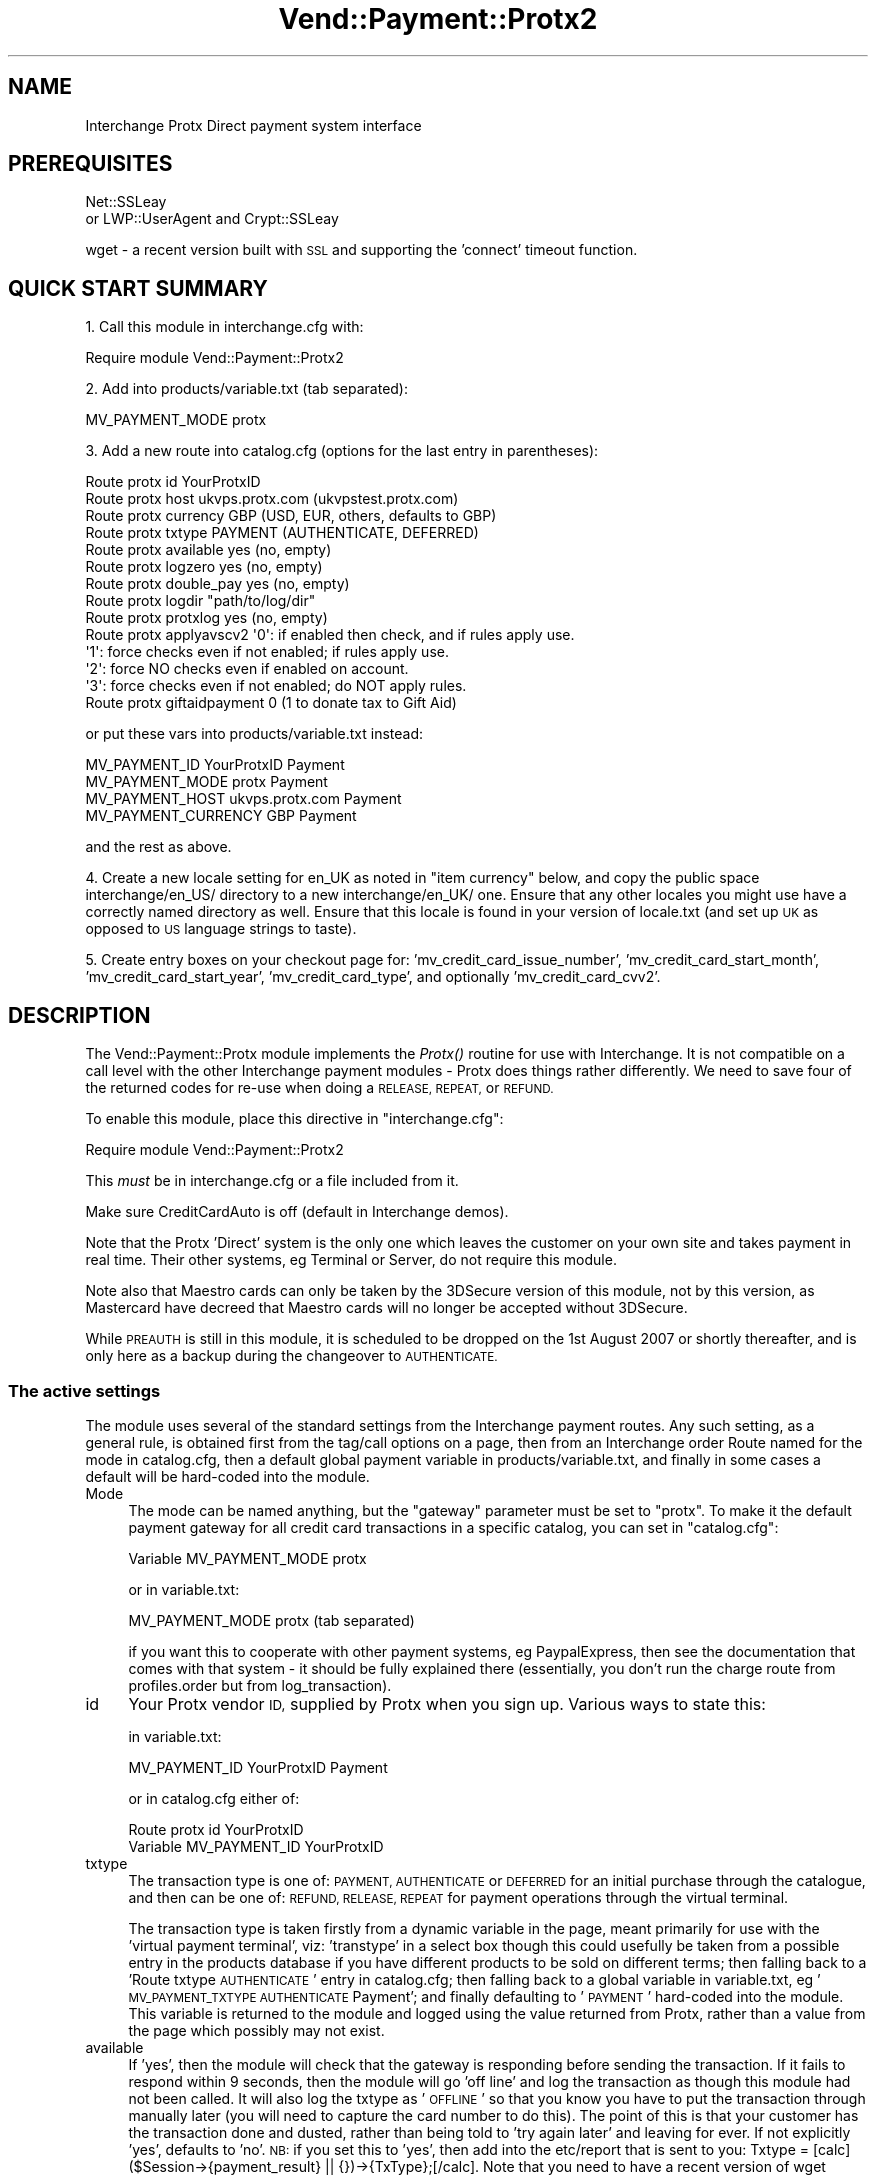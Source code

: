.\" Automatically generated by Pod::Man 2.28 (Pod::Simple 3.29)
.\"
.\" Standard preamble:
.\" ========================================================================
.de Sp \" Vertical space (when we can't use .PP)
.if t .sp .5v
.if n .sp
..
.de Vb \" Begin verbatim text
.ft CW
.nf
.ne \\$1
..
.de Ve \" End verbatim text
.ft R
.fi
..
.\" Set up some character translations and predefined strings.  \*(-- will
.\" give an unbreakable dash, \*(PI will give pi, \*(L" will give a left
.\" double quote, and \*(R" will give a right double quote.  \*(C+ will
.\" give a nicer C++.  Capital omega is used to do unbreakable dashes and
.\" therefore won't be available.  \*(C` and \*(C' expand to `' in nroff,
.\" nothing in troff, for use with C<>.
.tr \(*W-
.ds C+ C\v'-.1v'\h'-1p'\s-2+\h'-1p'+\s0\v'.1v'\h'-1p'
.ie n \{\
.    ds -- \(*W-
.    ds PI pi
.    if (\n(.H=4u)&(1m=24u) .ds -- \(*W\h'-12u'\(*W\h'-12u'-\" diablo 10 pitch
.    if (\n(.H=4u)&(1m=20u) .ds -- \(*W\h'-12u'\(*W\h'-8u'-\"  diablo 12 pitch
.    ds L" ""
.    ds R" ""
.    ds C` ""
.    ds C' ""
'br\}
.el\{\
.    ds -- \|\(em\|
.    ds PI \(*p
.    ds L" ``
.    ds R" ''
.    ds C`
.    ds C'
'br\}
.\"
.\" Escape single quotes in literal strings from groff's Unicode transform.
.ie \n(.g .ds Aq \(aq
.el       .ds Aq '
.\"
.\" If the F register is turned on, we'll generate index entries on stderr for
.\" titles (.TH), headers (.SH), subsections (.SS), items (.Ip), and index
.\" entries marked with X<> in POD.  Of course, you'll have to process the
.\" output yourself in some meaningful fashion.
.\"
.\" Avoid warning from groff about undefined register 'F'.
.de IX
..
.nr rF 0
.if \n(.g .if rF .nr rF 1
.if (\n(rF:(\n(.g==0)) \{
.    if \nF \{
.        de IX
.        tm Index:\\$1\t\\n%\t"\\$2"
..
.        if !\nF==2 \{
.            nr % 0
.            nr F 2
.        \}
.    \}
.\}
.rr rF
.\" ========================================================================
.\"
.IX Title "Vend::Payment::Protx2 3"
.TH Vend::Payment::Protx2 3 "2016-12-23" "perl v5.22.2" "User Contributed Perl Documentation"
.\" For nroff, turn off justification.  Always turn off hyphenation; it makes
.\" way too many mistakes in technical documents.
.if n .ad l
.nh
.SH "NAME"
Interchange Protx Direct payment system interface
.SH "PREREQUISITES"
.IX Header "PREREQUISITES"
Net::SSLeay
    or
LWP::UserAgent and Crypt::SSLeay
.PP
wget \- a recent version built with \s-1SSL\s0 and supporting the 'connect' timeout function.
.SH "QUICK START SUMMARY"
.IX Header "QUICK START SUMMARY"
1. Call this module in interchange.cfg with:
.PP
.Vb 1
\&    Require module Vend::Payment::Protx2
.Ve
.PP
2. Add into products/variable.txt (tab separated):
.PP
.Vb 1
\&    MV_PAYMENT_MODE   protx
.Ve
.PP
3. Add a new route into catalog.cfg (options for the last entry in parentheses):
.PP
.Vb 10
\&    Route protx id YourProtxID
\&    Route protx host ukvps.protx.com (ukvpstest.protx.com)
\&    Route protx currency GBP (USD, EUR, others, defaults to GBP)
\&    Route protx txtype PAYMENT (AUTHENTICATE, DEFERRED)
\&    Route protx available yes (no, empty)
\&    Route protx logzero yes (no, empty)
\&    Route protx double_pay yes (no, empty)
\&    Route protx logdir "path/to/log/dir"
\&    Route protx protxlog yes (no, empty)
\&    Route protx applyavscv2 \*(Aq0\*(Aq: if enabled then check, and if rules apply use.
\&                            \*(Aq1\*(Aq: force checks even if not enabled; if rules apply use.
\&                            \*(Aq2\*(Aq: force NO checks even if enabled on account.
\&                            \*(Aq3\*(Aq: force checks even if not enabled; do NOT apply rules.
\&    Route protx giftaidpayment 0 (1 to donate tax to Gift Aid)
.Ve
.PP
or put these vars into products/variable.txt instead:
.PP
.Vb 4
\&    MV_PAYMENT_ID   YourProtxID Payment
\&    MV_PAYMENT_MODE protx   Payment
\&    MV_PAYMENT_HOST ukvps.protx.com Payment
\&    MV_PAYMENT_CURRENCY GBP Payment
.Ve
.PP
and the rest as above.
.PP
4. Create a new locale setting for en_UK as noted in \*(L"item currency\*(R" below, and copy the
public space interchange/en_US/ directory to a new interchange/en_UK/ one. Ensure that any
other locales you might use have a correctly named directory as well. Ensure that this locale
is found in your version of locale.txt (and set up \s-1UK\s0 as opposed to \s-1US\s0 language strings to taste).
.PP
5. Create entry boxes on your checkout page for: 'mv_credit_card_issue_number', 'mv_credit_card_start_month',
\&'mv_credit_card_start_year', 'mv_credit_card_type', and optionally 'mv_credit_card_cvv2'.
.SH "DESCRIPTION"
.IX Header "DESCRIPTION"
The Vend::Payment::Protx module implements the \fIProtx()\fR routine for use with
Interchange. It is not compatible on a call level with the other Interchange
payment modules \- Protx does things rather differently. We need to save four of
the returned codes for re-use when doing a \s-1RELEASE, REPEAT,\s0 or \s-1REFUND.\s0
.PP
To enable this module, place this directive in \f(CW\*(C`interchange.cfg\*(C'\fR:
.PP
.Vb 1
\&    Require module Vend::Payment::Protx2
.Ve
.PP
This \fImust\fR be in interchange.cfg or a file included from it.
.PP
Make sure CreditCardAuto is off (default in Interchange demos).
.PP
Note that the Protx 'Direct' system is the only one which leaves the customer on
your own site and takes payment in real time. Their other systems, eg Terminal
or Server, do not require this module.
.PP
Note also that Maestro cards can only be taken by the 3DSecure version of this module, not by this
version, as Mastercard have decreed that Maestro cards will no longer be accepted without 3DSecure.
.PP
While \s-1PREAUTH\s0 is still in this module, it is scheduled to be dropped on the 1st August 2007 or shortly
thereafter, and is only here as a backup during the changeover to \s-1AUTHENTICATE.\s0
.SS "The active settings"
.IX Subsection "The active settings"
The module uses several of the standard settings from the Interchange payment routes.
Any such setting, as a general rule, is obtained first from the tag/call options on
a page, then from an Interchange order Route named for the mode in catalog.cfg,
then a default global payment variable in products/variable.txt, and finally in
some cases a default will be hard-coded into the module.
.IP "Mode" 4
.IX Item "Mode"
The mode can be named anything, but the \f(CW\*(C`gateway\*(C'\fR parameter must be set
to \f(CW\*(C`protx\*(C'\fR. To make it the default payment gateway for all credit card
transactions in a specific catalog, you can set in \f(CW\*(C`catalog.cfg\*(C'\fR:
.Sp
.Vb 1
\&    Variable  MV_PAYMENT_MODE  protx
.Ve
.Sp
or in variable.txt:
.Sp
.Vb 1
\&    MV_PAYMENT_MODE protx (tab separated)
.Ve
.Sp
if you want this to cooperate with other payment systems, eg PaypalExpress, then see
the documentation that comes with that system \- it should be fully explained there (essentially, you
don't run the charge route from profiles.order but from log_transaction).
.IP "id" 4
.IX Item "id"
Your Protx vendor \s-1ID,\s0 supplied by Protx when you sign up. Various ways to state this:
.Sp
in variable.txt:
.Sp
.Vb 1
\&    MV_PAYMENT_ID   YourProtxID Payment
.Ve
.Sp
or in catalog.cfg either of:
.Sp
.Vb 2
\&    Route protx id YourProtxID
\&    Variable MV_PAYMENT_ID      YourProtxID
.Ve
.IP "txtype" 4
.IX Item "txtype"
The transaction type is one of: \s-1PAYMENT, AUTHENTICATE\s0 or \s-1DEFERRED\s0 for an initial purchase
through the catalogue, and then can be one of: \s-1REFUND, RELEASE, REPEAT\s0 for payment
operations through the virtual terminal.
.Sp
The transaction type is taken firstly from a dynamic variable in the page, meant
primarily for use with the 'virtual payment terminal', viz: 'transtype' in a select box
though this could usefully be taken from a possible entry in the products database
if you have different products to be sold on different terms; then falling back to
a 'Route txtype \s-1AUTHENTICATE\s0' entry in catalog.cfg; then falling back to a global
variable in variable.txt, eg '\s-1MV_PAYMENT_TXTYPE AUTHENTICATE\s0 Payment'; and finally
defaulting to '\s-1PAYMENT\s0' hard-coded into the module. This variable is returned to
the module and logged using the value returned from Protx, rather than a value from
the page which possibly may not exist.
.IP "available" 4
.IX Item "available"
If 'yes', then the module will check that the gateway is responding before sending the transaction.
If it fails to respond within 9 seconds, then the module will go 'off line' and log the transaction
as though this module had not been called. It will also log the txtype as '\s-1OFFLINE\s0' so that you
know you have to put the transaction through manually later (you will need to capture the card
number to do this). The point of this is that your customer has the transaction done and dusted,
rather than being told to 'try again later' and leaving for ever. If not explicitly 'yes',
defaults to 'no'. \s-1NB:\s0 if you set this to 'yes', then add into the etc/report that is sent to you:
Txtype = [calc]($Session\->{payment_result} || {})\->{TxType};[/calc]. Note that you need to have
a recent version of wget which supports '\-\-connect\-timeout' to run this check. Note also that,
as this transaction has not been logged anywhere on the Protx server, you cannot use their
terminal to process it. You must use the \s-1PTIPM\s0 which includes a function for this purpose; ie,
it updates the existing order number with the new payment information returned from Protx. Note
further that if you have Protx set up to require the \s-1CV2\s0 value, then the \s-1PTIPM\s0 will disable
\&\s-1CV2\s0 checking at run-time by default for such a transaction (logging the \s-1CV2\s0 value breaks Visa/MC
rules and so it can't be legally available for this process).
.IP "logzero" 4
.IX Item "logzero"
If 'yes', then the module will log a transaction even if the amount sent is zero (which the
gateway would normally reject). The point of this is to allow a zero amount in the middle of a
subscription billing series for audit purposes. If not explicitly 'yes', defaults to 'no'.
Note: this is only useful if you are using an invoicing system or the Payment Terminal, both of which
by-pass the normal \s-1IC\s0 processes. \s-1IC\s0 will allow an item to be processed at zero total price but simply
bypasses the gateway when doing so.
.IP "logempty" 4
.IX Item "logempty"
If 'yes, then if the response from Protx is read as empty (ie, zero bytes) the result is forced to
\&'success' and the transaction logged as though the customer has paid. There are two markers set to
warn of this:
.Sp
\&\f(CW$Session\fR\->{payment_result}{TxType} will be \s-1NULL,\s0
.Sp
\&\f(CW$Session\fR\->{payment_result}{StatusDetail} will be: '\s-1UNKNOWN\s0 status \- check with Protx before dispatching goods'
.Sp
and you should include these into the report emailed to you.
.IP "card_type" 4
.IX Item "card_type"
Protx requires that the card type be sent. Valid types are: \s-1VISA, MC, AMEX, DELTA, SOLO, UKE,
JCB, DINERS \s0(\s-1UKE\s0 is Visa Electron issued in the \s-1UK\s0). \s-1MAESTRO\s0 is no longer accepted without 3DSecure.
This may optionally be determined by the module using regexes, or you may use a select box on the page.
If there is an error in the regex match in this module due to a change in card ranges or some other
fault, then Protx will refuse the transaction and return an error message to the page. Using a select
box on the page automatically overrides use of the internal option. In the interests of robust
reliability it is *strongly* recommended that you use a select box.
.Sp
You may display a select box on the checkout page like so:
.Sp
.Vb 10
\&    <select name="mv_credit_card_type">
\&    [loop
\&        option=mv_credit_card_type
\&        acclist=1
\&        list=|
\&            VISA=Visa,
\&            MC=MasterCard,
\&            SOLO=Solo,
\&            DELTA=Delta,
\&            AMEX=Amex,
\&            UKE=Electron,
\&            JCB=JCB,
\&            DINERS=Diners
\&        |
\&    ]
\&        <option value="[loop\-code]">[loop\-param label]</option>
\&    [/loop]
\&    </select>
.Ve
.IP "currency" 4
.IX Item "currency"
Protx requires that a currency code be sent, using the 3 letter \s-1ISO\s0 standard,
eg, \s-1GBP, EUR, USD.\s0 The value is taken firstly from either a page setting or a
possible value in the products database, viz 'iso_currency_code'; then falling back
to the locale setting \- for this you need to add to locale.txt:
.Sp
.Vb 2
\&    code    en_UK   en_EUR  en_US
\&    iso_currency_code   GBP EUR USD
.Ve
.Sp
It then falls back to a 'Route protx currency \s-1EUR\s0' type entry in catalog.cfg;
then falls back to a global variable (eg \s-1MV_PAYMENT_CURRENCY EUR\s0 Payment); and
finally defaults to \s-1GBP\s0 hard-coded into the module. This variable is returned to
the module and logged using the value returned from Protx, rather than a value from
the page which possibly may not exist.
.IP "cvv2" 4
.IX Item "cvv2"
This is sent to Protx as mv_credit_card_cvv2. Put this on the checkout page:
.Sp
.Vb 1
\&    CVV2: <input type=text name=mv_credit_card_cvv2 value=\*(Aq\*(Aq size=6>
.Ve
.Sp
but note that under \s-1PCI\s0 rules you must not log this value anywhere.
.IP "issue_number" 4
.IX Item "issue_number"
This is used for some debit cards, and taken from an input box on the checkout page:
.Sp
.Vb 1
\&    Card issue number: <input type=text name=mv_credit_card_issue_number value=\*(Aq\*(Aq size=6>
.Ve
.IP "StartDate" 4
.IX Item "StartDate"
This is used for some debit cards, and is taken from select boxes on the
checkout page in a similar style to those for the card expiry date. The labels to be
used are: 'mv_credit_card_start_month', 'mv_credit_card_start_year'. Eg:
.Sp
.Vb 10
\&    <select name="mv_credit_card_start_year">
\&    [loop option=start_date_year lr=1 list=\`
\&        my $year = $Tag\->time( \*(Aq\*(Aq, { format => \*(Aq%Y\*(Aq }, \*(Aq%Y\*(Aq );
\&        my $out = \*(Aq\*(Aq;
\&        for ($year \- 7 .. $year) {
\&                /\ed\ed(\ed\ed)/;
\&                $last_two = $1;
\&                $out .= "$last_two\et$_\en";
\&        }
\&        return $out;
\&    \`]
\&        <option value="[loop\-code]">[loop\-pos 1]</option>
\&    [/loop]
\&    </select>
.Ve
.IP "Log directory" 4
.IX Item "Log directory"
To choose the directory used for logging both the Protx latency log and the double
payment safeguard record, set in catalog.cfg:
.Sp
.Vb 1
\&    Route protx logdir "path/to/log/dir"
.Ve
.Sp
It must be relative to the catalog root directory if you have
NoAbsolute set for this catalog in interchange.cfg.
.Sp
If logdir is not set, it defaults to the system /tmp.
.Sp
A somewhat dangerous option allows the payment page to specify the
logdir in a form variable, like this:
.Sp
.Vb 1
\&    <input type="hidden" name="logdir" value=\*(Aqyour_choice_here\*(Aq>
.Ve
.Sp
This allows an individual user to have his own logs in a shared hosting
environment. However, it also allows a creative end-user to create
arbitrary empty files or update timestamps of existing files.
.Sp
Because of the potential for abuse, this option is not allowed unless you set
a special route variable indicating you want it:
.Sp
.Vb 1
\&    Route protx logdir_from_user_allowed 1
.Ve
.IP "Protx \s-1API\s0 v2.22 extra functions" 4
.IX Item "Protx API v2.22 extra functions"
ApplyAVSCV2 set to:
.Sp
.Vb 5
\&    0 = If AVS/CV2 enabled then check them. If rules apply, use rules. (default)
\&    1 = Force AVS/CV2 checks even if not enabled for the account. If rules apply, use rules.
\&    2 = Force NO AVS/CV2 checks even if enabled on account.
\&    3 = Force AVS/CV2 checks even if not enabled for the account but DON\*(AqT apply any rules.
\&    You may pass this value from the page as \*(Aqapplyavscv2\*(Aq to override the payment route setting.
.Ve
.Sp
CustomerName: optional, may be different to the cardholder name
.Sp
ContactFax: optional
.Sp
GiftAidPayment: set to \-
    0 = This transaction is not a Gift Aid charitable donation(default)
    1 = This payment is a Gift Aid charitable donation and the customer has \s-1AGREED\s0 to donate the tax.
    You may pass this value from the page as 'giftaidpayment'
.Sp
ClientIPAddress: will show in Protx reports, and they will attempt to Geo-locate the \s-1IP.\s0
.IP "Encrypted email with card info" 4
.IX Item "Encrypted email with card info"
If you want to add the extra fields (issue no, start date) to the \s-1PGP\s0 message
emailed back to you, then set the following in catalog.cfg:
.Sp
.Vb 1
\&    Variable<tab>MV_CREDIT_CARD_INFO_TEMPLATE Card type: {MV_CREDIT_CARD_TYPE}; Card no: {MV_CREDIT_CARD_NUMBER}; Expiry: {MV_CREDIT_CARD_EXP_MONTH}/{MV_CREDIT_CARD_EXP_YEAR}; Issue no: {MV_CREDIT_CARD_ISSUE_NUMBER}; StartDate: {MV_CREDIT_CARD_START_MONTH}/{MV_CREDIT_CARD_START_YEAR}
.Ve
.IP "testing" 4
.IX Item "testing"
The Protx test site is ukvpstest.protx.com, and their live site is
ukvps.protx.com. Enable one of these in \s-1MV_PAYMENT_HOST\s0 in variable.txt
(*without* any leading https://) or as 'Route protx host ukvpstest.protx.com' in
catalog.cfg.
.IP "methods" 4
.IX Item "methods"
\&\s-1NB:\s0 Protx have removed \s-1PREAUTH\s0 from their protocol and replaced it with \s-1AUTHENTICATE/AUTHORISE.\s0
.Sp
An \s-1AUTHENTICATE\s0 will validate the card and store the card details on Protx's system for up to 90 days.
Against this you may \s-1AUTHORISE\s0 for any amount up to 115% of the original value.
.Sp
A \s-1DEFERRED\s0 will place a shadow ('block') on the funds for seven days (or so, depending
on the acquiring bank). Against a \s-1DEFERRED\s0 you may do a \s-1RELEASE\s0 to settle the transaction.
.Sp
A \s-1PAYMENT\s0 will take the funds immediately. Against a \s-1PAYMENT,\s0 you may do a
\&\s-1REFUND\s0 or \s-1REPEAT.\s0
.Sp
A \s-1RELEASE\s0 is performed to settle a \s-1DEFERRED.\s0 Payment of the originally specified
amount is guaranteed if the \s-1RELEASE\s0 is performed within the seven days for which
the card-holder's funds are 'blocked'.
.Sp
A \s-1REFUND\s0 may be performed against a \s-1PAYMENT, RELEASE, AUTHORISE\s0 or \s-1REPEAT.\s0 It may be for a
partial amount or the entire amount, and may be repeated with several partial
REFUNDs so long as the total does not exceed the original amount.
.Sp
A \s-1DIRECTREFUND\s0 sends funds from your registered bank account to the nominated credit card.
This does not need to refer to any previous transaction codes, and is useful if you need to
make a refund but the customer's card has changed or the original purchase was not made by card.
.SS "Virtual Payment Terminal"
.IX Subsection "Virtual Payment Terminal"
This has now been split out from this module, and may be found as the rather pretentiously named
Payment Terminal Interchange Plug-in Module (\s-1PTIPM\s0), also on http://kiwi.zolotek.net. The \s-1PTIPM\s0
does refunds and repeats, directrefunds, and converts offline transactions to online ones. Being a
plugin to the Interchange Admin Panel it integrates these operations into your database.
.SH "TROUBLESHOOTING"
.IX Header "TROUBLESHOOTING"
Only the test card numbers given below will be successfully
authorised (all other card numbers will be declined).
.PP
.Vb 9
\&    VISA                    4929 0000 0000 6
\&    MASTERCARD              5404 0000 0000 0001
\&    DELTA                   4462000000000003
\&    SOLO                    6334900000000005      issue 1
\&    DOMESTIC MAESTRO        5641 8200 0000 0005   issue 01 (should be rejected now)
\&    AMEX                    3742 0000 0000 004
\&    ELECTRON                4917 3000 0000 0008
\&    JCB                     3569 9900 0000 0009
\&    DINERS                  3600 0000 0000 08
.Ve
.PP
You'll also need to supply the following values for \s-1CV2,\s0 Billing Address Numbers and Billing Post Code
Numbers. These are the only values which will return as Matched on the test server. Any other values
will return a Not Matched on the test server.
.PP
.Vb 3
\&    CV2                        123
\&    Billing Address Numbers    88
\&    Billing Post Code Numbers  412
.Ve
.PP
If nothing works:
.IP "\(bu" 4
Make sure you \*(L"Require\*(R"d the module in interchange.cfg:
.Sp
.Vb 1
\&    Require module Vend::Payment::Protx2
.Ve
.IP "\(bu" 4
Make sure either Net::SSLeay or Crypt::SSLeay and LWP::UserAgent are installed
and working. You can test to see whether your Perl thinks they are:
.Sp
.Vb 3
\&    perl \-MNet::SSLeay \-e \*(Aqprint "It works\en"\*(Aq
\&or
\&    perl \-MLWP::UserAgent \-MCrypt::SSLeay \-e \*(Aqprint "It works\en"\*(Aq
.Ve
.Sp
If either one prints \*(L"It works.\*(R" and returns to the prompt you should be \s-1OK
\&\s0(presuming they are in working order otherwise).
.IP "\(bu" 4
Check the error logs, both catalogue and global. Make sure you set your payment
parameters properly. Try an order, then put this code in a page:
.Sp
.Vb 8
\&    <pre>
\&    [calcn]
\&        my $string = $Tag\->uneval( { ref => $Session\->{payment_result} });
\&        $string =~ s/{/{\en/;
\&        $string =~ s/,/,\en/g;
\&        return $string;
\&    [/calcn]
\&    </pre>
.Ve
.Sp
That should show what happened.
.IP "\(bu" 4
If you have unexplained and unlogged errors then check you have allowed the new database fields to
be \s-1NULL.\s0 If MySQL tries to write to a field that is marked \s-1NOT NULL\s0 then it will fail silently.
.IP "\(bu" 4
If you have a \s-1PGP/GPG\s0 failure when placing an order through your catalogue
then this may cause the module to be immediately re-run. As the first run would
have been successful, meaning that both the basket and the credit card information
would have been emptied, the second run will fail. The likely error message within
the catalogue will be:
\&\*(L"Can't figure out credit card expiration\*(R". Fixing \s-1PGP/GPG\s0 will fix this error.
.Sp
If you get the same error message within the Virtual Terminal, then you haven't
set the order route as noted above.
.IP "\(bu" 4
If all else fails, Zolotek and other consultants are available to help
with integration for a fee.
.SH "RESOURCES"
.IX Header "RESOURCES"
http://kiwi.zolotek.net is the home page with the latest version. Also to be found on
Kevin Walsh's excellent Interchange site, http://interchange.rtfm.info.
.SH "AUTHORS"
.IX Header "AUTHORS"
Lyn St George <info@zolotek.net>, based on original code by Mike Heins
<mike@perusion.com> and others.
.SH "CREDITS"
.IX Header "CREDITS"
Hillary Corney (designersilversmiths.co.uk), Jamie Neil (versado.net),
Andy Mayer (andymayer.net) for testing and suggestions.
.SH "LICENSE"
.IX Header "LICENSE"
GPLv2
